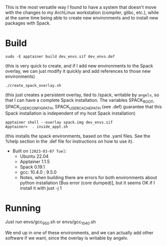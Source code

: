 This is the most versatile way I found to have a system that doesn't move with
the changes to my ArchLinux workstation (compiler, glibc, etc.), while at the
same time being able to create new environments and to install new packages with
Spack.

* Build

#+begin_example
sudo -E apptainer build dev_envs.sif dev_envs.def
#+end_example
(this is very quick to create, and if I add new environments to the Spack
overlay, we can just modify it quickly and add references to those new environments)

#+begin_example
./create_spack_overlay.sh
#+end_example
(this just creates a persistent overlay, tied to /spack, writable by =angelv=,
so that I can have a complete Spack installation. The variables SPACK_ROOT,
SPACK_USER_CONFIG_PATH, SPACK_USER_CACHE_PATH (see .def) guarantee that this
Spack installation is independent of my host Spack installation)      

#+begin_example
apptainer shell --overlay spack.img dev_envs.sif
Apptainer>  . inside_appt.sh
#+end_example
(this installs the spack environments, based on the .yaml files. See the %help
section in the .def file for instructions on how to use it).

+ Built on =[2023-03-07 Tue]=:
  + Ubuntu 22.04
  + Apptainer 1.1.5
  + Spack 0.19.1
  + gcc: 10.4.0 ; 9.5.0
  + Notes, when building there are errors for both environments about python
    installation [Bus error (core dumped)], but it seems OK if I install it with
    just -j 1 

* Running

Just run envs/gcc_9_5_0.sh or envs/gcc_10_4_0.sh

We end up in one of these environments, and we can actually add other software
if we want, since the overlay is writable by angelv.


